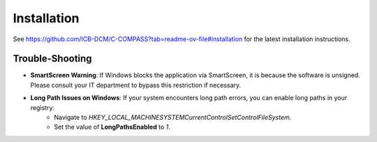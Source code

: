 Installation
============

See `https://github.com/ICB-DCM/C-COMPASS?tab=readme-ov-file#installation <https://github.com/ICB-DCM/C-COMPASS?tab=readme-ov-file#installation>`__ for the latest installation instructions.

Trouble-Shooting
----------------

- **SmartScreen Warning**: If Windows blocks the application via SmartScreen, it is because the software is unsigned. Please consult your IT department to bypass this restriction if necessary.
- **Long Path Issues on Windows**: If your system encounters long path errors, you can enable long paths in your registry:
   - Navigate to `HKEY_LOCAL_MACHINE\SYSTEM\CurrentControlSet\Control\FileSystem`.
   - Set the value of **LongPathsEnabled** to `1`.
